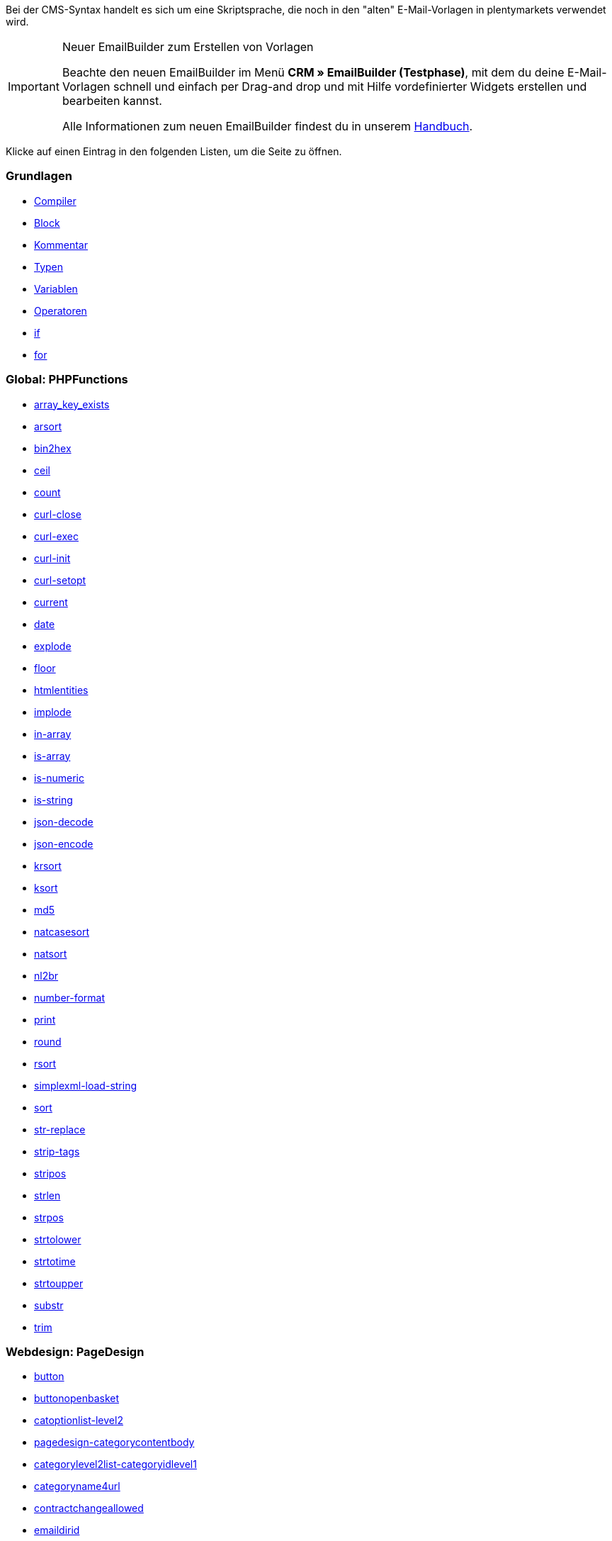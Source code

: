 Bei der CMS-Syntax handelt es sich um eine Skriptsprache, die noch in den "alten" E-Mail-Vorlagen in plentymarkets verwendet wird.

[IMPORTANT]
.Neuer EmailBuilder zum Erstellen von Vorlagen
======
Beachte den neuen EmailBuilder im Menü *CRM » EmailBuilder (Testphase)*, mit dem du deine E-Mail-Vorlagen schnell und einfach per Drag-and drop und mit Hilfe vordefinierter Widgets erstellen und bearbeiten kannst.

Alle Informationen zum neuen EmailBuilder findest du in unserem xref:crm:emailbuilder-testphase.adoc#[Handbuch].
======

Klicke auf einen Eintrag in den folgenden Listen, um die Seite zu öffnen.

[discrete]
=== Grundlagen

* xref:webshop:compiler.adoc#[Compiler]
* xref:webshop:code-block.adoc#[Block]
* xref:webshop:kommentar.adoc#[Kommentar]
* xref:webshop:typen.adoc#[Typen]
* xref:webshop:variablen.adoc#[Variablen]
* xref:webshop:operatoren.adoc#[Operatoren]
* xref:webshop:if.adoc#[if]
* xref:webshop:for.adoc#[for]

[discrete]
=== Global: PHPFunctions

* xref:webshop:array-key-exists.adoc#[array_key_exists]
* xref:webshop:arsort.adoc#[arsort]
* xref:webshop:bin2hex.adoc#[bin2hex]
* xref:webshop:ceil.adoc#[ceil]
* xref:webshop:count.adoc#[count]
* xref:webshop:curl-close.adoc#[curl-close]
* xref:webshop:curl-exec.adoc#[curl-exec]
* xref:webshop:curl-init.adoc#[curl-init]
* xref:webshop:curl-setopt.adoc#[curl-setopt]
* xref:webshop:current.adoc#[current]
* xref:webshop:date.adoc#[date]
* xref:webshop:explode.adoc#[explode]
* xref:webshop:floor.adoc#[floor]
* xref:webshop:htmlentities.adoc#[htmlentities]
* xref:webshop:implode.adoc#[implode]
* xref:webshop:in-array.adoc#[in-array]
* xref:webshop:is-array.adoc#[is-array]
* xref:webshop:is-numeric.adoc#[is-numeric]
* xref:webshop:is-string.adoc#[is-string]
* xref:webshop:json-decode.adoc#[json-decode]
* xref:webshop:json-encode.adoc#[json-encode]
* xref:webshop:krsort.adoc#[krsort]
* xref:webshop:ksort.adoc#[ksort]
* xref:webshop:md5.adoc#[md5]
* xref:webshop:natcasesort.adoc#[natcasesort]
* xref:webshop:natsort.adoc#[natsort]
* xref:webshop:nl2br.adoc#[nl2br]
* xref:webshop:number-format.adoc#[number-format]
* xref:webshop:print.adoc#[print]
* xref:webshop:round.adoc#[round]
* xref:webshop:rsort.adoc#[rsort]
* xref:webshop:simplexml-load-string.adoc#[simplexml-load-string]
* xref:webshop:sort.adoc#[sort]
* xref:webshop:str-replace.adoc#[str-replace]
* xref:webshop:strip-tags.adoc#[strip-tags]
* xref:webshop:stripos.adoc#[stripos]
* xref:webshop:strlen.adoc#[strlen]
* xref:webshop:strpos.adoc#[strpos]
* xref:webshop:strtolower.adoc#[strtolower]
* xref:webshop:strtotime.adoc#[strtotime]
* xref:webshop:strtoupper.adoc#[strtoupper]
* xref:webshop:substr.adoc#[substr]
* xref:webshop:trim.adoc#[trim]

[discrete]
=== Webdesign: PageDesign

* xref:webshop:button.adoc#[button]
* xref:webshop:buttonopenbasket.adoc#[buttonopenbasket]
* xref:webshop:catoptionlist-level2.adoc#[catoptionlist-level2]
* xref:webshop:pagedesign-categorycontentbody.adoc#[pagedesign-categorycontentbody]
* xref:webshop:categorylevel2list-categoryidlevel1.adoc#[categorylevel2list-categoryidlevel1]
* xref:webshop:categoryname4url.adoc#[categoryname4url]
* xref:webshop:contractchangeallowed.adoc#[contractchangeallowed]
* xref:webshop:emaildirid.adoc#[emaildirid]
* xref:webshop:getglobal.adoc#[getglobal]
* xref:webshop:getrequestvar.adoc#[getrequestvar]
* xref:webshop:getsystemsetting.adoc#[getsystemsetting]
* xref:webshop:itemcategoryoption.adoc#[itemcategoryoption]
* xref:webshop:itemproducerfilterselect.adoc#[itemproducerfilterselect]
* xref:webshop:lp.adoc#[lp]
* xref:webshop:link.adoc#[link]
* xref:webshop:link-ajaxbasket.adoc#[link-ajaxbasket]
* xref:webshop:link-bankdata.adoc#[link-bankdata]
* xref:webshop:pagedesign-link-basket.adoc#[pagedesign-link-basket]
* xref:webshop:link-bloghome.adoc#[link-bloghome]
* xref:webshop:link-cancellationrights.adoc#[link-cancellationrights]
* xref:webshop:link-character.adoc#[link-character]
* xref:webshop:pagedesign-link-checkout.adoc#[pagedesign-link-checkout]
* xref:webshop:link-contact.adoc#[link-contact]
* xref:webshop:link-crosssellingitem.adoc#[link-crosssellingitem]
* xref:webshop:link-currency.adoc#[link-currency]
* xref:webshop:link-customerregistration.adoc#[link-customerregistration]
* xref:webshop:link-faq.adoc#[link-faq]
* xref:webshop:link-file.adoc#[link-file]
* xref:webshop:link-filtercharacter.adoc#[link-filtercharacter]
* xref:webshop:link-filteritem.adoc#[link-filteritem]
* xref:webshop:link-firstitem-cat.adoc#[link-firstitem-cat]
* xref:webshop:link-forum.adoc#[link-forum]
* xref:webshop:link-help.adoc#[link-help]
* xref:webshop:link-home.adoc#[link-home]
* xref:webshop:link-imagelist.adoc#[link-imagelist]
* xref:webshop:pagedesign-link-item.adoc#[pagedesign-link-item]
* xref:webshop:link-itemincat.adoc#[link-itemincat]
* xref:webshop:link-itemwishlist.adoc#[link-itemwishlist]
* xref:webshop:link-lang.adoc#[link-lang]
* xref:webshop:link-legaldisclosure.adoc#[link-legaldisclosure]
* xref:webshop:link-lostpassword.adoc#[link-lostpassword]
* xref:webshop:link-myaccount.adoc#[link-myaccount]
* xref:webshop:link-orderconfirmation.adoc#[link-orderconfirmation]
* xref:webshop:link-paymentmethods.adoc#[link-paymentmethods]
* xref:webshop:link-picalikesearch.adoc#[link-picalikesearch]
* xref:webshop:link-printout.adoc#[link-printout]
* xref:webshop:link-printout-dir.adoc#[link-printout-dir]
* xref:webshop:link-privacypolicy.adoc#[link-privacypolicy]
* xref:webshop:link-save.adoc#[link-save]
* xref:webshop:link-shippingcosts.adoc#[link-shippingcosts]
* xref:webshop:link-store.adoc#[link-store]
* xref:webshop:pagedesign-link-termsconditions.adoc#[pagedesign-link-termsconditions]
* xref:webshop:link-tinybasket.adoc#[link-tinybasket]
* xref:webshop:link-watchlist.adoc#[link-watchlist]
* xref:webshop:pagedesign-link-webstore.adoc#[pagedesign-link-webstore]
* xref:webshop:link-webstorecategory.adoc#[link-webstorecategory]
* xref:webshop:list-page-dir.adoc#[list-page-dir]
* xref:webshop:maptemplatevars.adoc#[maptemplatevars]
* xref:webshop:resetcategoryid.adoc#[resetcategoryid]
* xref:webshop:setcategoryid.adoc#[setcategoryid]
* xref:webshop:setglobal.adoc#[setglobal]

[discrete]
=== Webdesign: Navigation

* xref:webshop:container-formcategoryfeedback.adoc#[container-formcategoryfeedback]
* xref:webshop:container-navigationbreadcrumbslist.adoc#[container-navigationbreadcrumbslist]
* xref:webshop:container-navigationcategories.adoc#[container-navigationcategories]
* xref:webshop:container-navigationcategories2.adoc#[container-navigationcategories2]
* xref:webshop:container-navigationcategories3.adoc#[container-navigationcategories3]
* xref:webshop:container-navigationcategories4.adoc#[container-navigationcategories4]
* xref:webshop:container-navigationcategories5.adoc#[container-navigationcategories5]
* xref:webshop:container-navigationcategories6.adoc#[container-navigationcategories6]
* xref:webshop:container-navigationcategories7.adoc#[container-navigationcategories7]
* xref:webshop:container-navigationcategories8.adoc#[container-navigationcategories8]
* xref:webshop:container-navigationcategories9.adoc#[container-navigationcategories9]
* xref:webshop:container-navigationcategories10.adoc#[container-navigationcategories10]
* xref:webshop:container-navigationcategoriesstepbysteplist.adoc#[container-navigationcategoriesstepbysteplist]
* xref:webshop:container-navigationcategoriesstepbysteplist2.adoc#[container-navigationcategoriesstepbysteplist2]
* xref:webshop:container-navigationcategoriessublevelselect.adoc#[container-navigationcategoriessublevelselect]
* xref:webshop:container-navigationfacetslist.adoc#[container-navigationfacetslist]
* xref:webshop:findologicfiltercontainer.adoc#[findologicfiltercontainer]
* xref:webshop:findologicheader.adoc#[findologicheader]
* xref:webshop:getnavigationbreadcrumbslist.adoc#[getnavigationbreadcrumbslist]
* xref:webshop:getnavigationcategories2list.adoc#[getnavigationcategories2list]
* xref:webshop:getnavigationcategories3list.adoc#[getnavigationcategories3list]
* xref:webshop:getnavigationcategories4list.adoc#[getnavigationcategories4list]
* xref:webshop:getnavigationcategories5list.adoc#[getnavigationcategories5list]
* xref:webshop:getnavigationcategories6list.adoc#[getnavigationcategories6list]
* xref:webshop:getnavigationcategories7list.adoc#[getnavigationcategories7list]
* xref:webshop:getnavigationcategories8list.adoc#[getnavigationcategories8list]
* xref:webshop:getnavigationcategories9list.adoc#[getnavigationcategories9list]
* xref:webshop:getnavigationcategories10list.adoc#[getnavigationcategories10list]
* xref:webshop:getnavigationcategorieslist.adoc#[getnavigationcategorieslist]
* xref:webshop:getnavigationcategoriesstepbysteplist.adoc#[getnavigationcategoriesstepbysteplist]
* xref:webshop:getnavigationcategoriesstepbysteplist2.adoc#[getnavigationcategoriesstepbysteplist2]
* xref:webshop:getnavigationfacetvalueslist.adoc#[getnavigationfacetvalueslist]
* xref:webshop:getnavigationfacetvalueslistbycategory.adoc#[getnavigationfacetvalueslistbycategory]
* xref:webshop:getnavigationfacetslist.adoc#[getnavigationfacetslist]
* xref:webshop:getnavigationfacetslistbyfacetids.adoc#[getnavigationfacetslistbyfacetids]
* xref:webshop:getnavigationpricefacet.adoc#[getnavigationpricefacet]
* xref:webshop:link-activatefacetvalue.adoc#[link-activatefacetvalue]
* xref:webshop:link-deactivatefacetvalue.adoc#[link-deactivatefacetvalue]
* xref:webshop:link-resetfacetcategory.adoc#[link-resetfacetcategory]
* xref:webshop:navigationfacetslistavailable.adoc#[navigationfacetslistavailable]

[discrete]
=== Webdesign: ItemView

* xref:webshop:container-formitemfeedback.adoc#[container-formitemfeedback]
* xref:webshop:container-itemviewadvancedorderitemslist.adoc#[container-itemviewadvancedorderitemslist]
* xref:webshop:container-itemviewadvancedorderitemslist2.adoc#[container-itemviewadvancedorderitemslist2]
* xref:webshop:container-itemviewadvancedorderitemslist3.adoc#[container-itemviewadvancedorderitemslist3]
* xref:webshop:container-itemviewadvancedorderitemsmultipageslist.adoc#[container-itemviewadvancedorderitemsmultipageslist]
* xref:webshop:container-itemviewbasketitemslist.adoc#[container-itemviewbasketitemslist]
* xref:webshop:container-itemviewbasketitemslist2.adoc#[container-itemviewbasketitemslist2]
* xref:webshop:container-itemviewbasketpreviewlist.adoc#[container-itemviewbasketpreviewlist]
* xref:webshop:container-itemviewcategorieslist.adoc#[container-itemviewcategorieslist]
* xref:webshop:container-itemviewcategorieslist2.adoc#[container-itemviewcategorieslist2]
* xref:webshop:container-itemviewcategorieslist3.adoc#[container-itemviewcategorieslist3]
* xref:webshop:container-itemviewcategorieslist4.adoc#[container-itemviewcategorieslist4]
* xref:webshop:container-itemviewcategorieslist5.adoc#[container-itemviewcategorieslist5]
* xref:webshop:container-itemviewcategorieslist6.adoc#[container-itemviewcategorieslist6]
* xref:webshop:container-itemviewcategorieslist7.adoc#[container-itemviewcategorieslist7]
* xref:webshop:container-itemviewcategorieslist8.adoc#[container-itemviewcategorieslist8]
* xref:webshop:container-itemviewcategorieslist9.adoc#[container-itemviewcategorieslist9]
* xref:webshop:container-itemviewcategorieslist10.adoc#[container-itemviewcategorieslist10]
* xref:webshop:container-itemviewcrosssellingitemslist.adoc#[container-itemviewcrosssellingitemslist]
* xref:webshop:container-itemviewcrosssellingitemslist2.adoc#[container-itemviewcrosssellingitemslist2]
* xref:webshop:container-itemviewcrosssellingitemslist3.adoc#[container-itemviewcrosssellingitemslist3]
* xref:webshop:container-itemviewfurtheritemslist.adoc#[container-itemviewfurtheritemslist]
* xref:webshop:container-itemviewfurtheritemslist2.adoc#[container-itemviewfurtheritemslist2]
* xref:webshop:container-itemviewfurtheritemslist3.adoc#[container-itemviewfurtheritemslist3]
* xref:webshop:container-itemviewfurtheritemslist4.adoc#[container-itemviewfurtheritemslist4]
* xref:webshop:container-itemviewfurtheritemslist5.adoc#[container-itemviewfurtheritemslist5]
* xref:webshop:container-itemviewfurtheritemslist6.adoc#[container-itemviewfurtheritemslist6]
* xref:webshop:container-itemviewitemtobasketconfirmationoverlay.adoc#[container-itemviewitemtobasketconfirmationoverlay]
* xref:webshop:container-itemviewitemsbypositionlist.adoc#[container-itemviewitemsbypositionlist]
* xref:webshop:container-itemviewitemsbypositionlist2.adoc#[container-itemviewitemsbypositionlist2]
* xref:webshop:container-itemviewitemsbypositionmultipageslist.adoc#[container-itemviewitemsbypositionmultipageslist]
* xref:webshop:container-itemviewlastseenlist.adoc#[container-itemviewlastseenlist]
* xref:webshop:container-itemviewlastseenlist2.adoc#[container-itemviewlastseenlist2]
* xref:webshop:container-itemviewlatestitemslist.adoc#[container-itemviewlatestitemslist]
* xref:webshop:container-itemviewlatestitemslist2.adoc#[container-itemviewlatestitemslist2]
* xref:webshop:container-itemviewlatestitemslist2bydate.adoc#[container-itemviewlatestitemslist2bydate]
* xref:webshop:container-itemviewlatestitemslist3.adoc#[container-itemviewlatestitemslist3]
* xref:webshop:container-itemviewlatestitemslist3bydate.adoc#[container-itemviewlatestitemslist3bydate]
* xref:webshop:container-itemviewlatestitemslistbydate.adoc#[container-itemviewlatestitemslistbydate]
* xref:webshop:container-itemviewlatestitemsmultipageslist.adoc#[container-itemviewlatestitemsmultipageslist]
* xref:webshop:container-itemviewlatestitemsmultipageslist2.adoc#[container-itemviewlatestitemsmultipageslist2]
* xref:webshop:container-itemviewlatestitemsmultipageslist2bydate.adoc#[container-itemviewlatestitemsmultipageslist2bydate]
* xref:webshop:container-itemviewlatestitemsmultipageslistbydate.adoc#[ontainer-itemviewlatestitemsmultipageslistbydate]
* xref:webshop:container-itemviewliveshopping.adoc#[container-itemviewliveshopping]
* xref:webshop:container-itemviewliveshopping2.adoc#[container-itemviewliveshopping2]
* xref:webshop:container-itemviewmanualselectionlist.adoc#[container-itemviewmanualselectionlist]
* xref:webshop:container-itemviewmanualselectionlist2.adoc#[container-itemviewmanualselectionlist2]
* xref:webshop:container-itemviewmanualselectionlist3.adoc#[container-itemviewmanualselectionlist3]
* xref:webshop:container-itemviewmanualselectionlist4.adoc#[container-itemviewmanualselectionlist4]
* xref:webshop:container-itemviewmanualselectionlist5.adoc#[container-itemviewmanualselectionlist5]
* xref:webshop:container-itemviewmanualselectionlist6.adoc#[container-itemviewmanualselectionlist6]
* xref:webshop:container-itemviewrandomlist.adoc#[container-itemviewrandomlist]
* xref:webshop:container-itemviewsinglecrosssellingitem.adoc#[container-itemviewsinglecrosssellingitem]
* xref:webshop:container-itemviewsingleitem.adoc#[container-itemviewsingleitem]
* xref:webshop:container-itemviewsingleitem2.adoc#[container-itemviewsingleitem2]
* xref:webshop:container-itemviewsingleitem3.adoc#[container-itemviewsingleitem3]
* xref:webshop:container-itemviewsingleitem4.adoc#[container-itemviewsingleitem4]
* xref:webshop:container-itemviewsingleitem5.adoc#[container-itemviewsingleitem5]
* xref:webshop:container-itemviewspecialofferslist.adoc#[container-itemviewspecialofferslist]
* xref:webshop:container-itemviewspecialofferslist2.adoc#[container-itemviewspecialofferslist2]
* xref:webshop:container-itemviewspecialoffersmultipageslist.adoc#[container-itemviewspecialoffersmultipageslist]
* xref:webshop:container-itemviewtopsellerslist.adoc#[container-itemviewtopsellerslist]
* xref:webshop:container-itemviewtopsellerslist2.adoc#[container-itemviewtopsellerslist2]
* xref:webshop:container-itemviewtopsellersmultipageslist.adoc#[container-itemviewtopsellersmultipageslist]
* xref:webshop:container-yoochoose-recommendations.adoc#[container-yoochoose-recommendations]
* xref:webshop:getdeliverydate.adoc#[getdeliverydate]
* xref:webshop:getitempropertieslistbygroupid.adoc#[getitempropertieslistbygroupid]
* xref:webshop:getitemviewadvancedorderitemslist.adoc#[getitemviewadvancedorderitemslist]
* xref:webshop:getitemviewadvancedorderitemslist2.adoc#[getitemviewadvancedorderitemslist2]
* xref:webshop:getitemviewadvancedorderitemslist3.adoc#[getitemviewadvancedorderitemslist3]
* xref:webshop:getitemviewadvancedorderitemsmultipageslist.adoc#[getitemviewadvancedorderitemsmultipageslist]
* xref:webshop:getitemviewbasketitemslist.adoc#[getitemviewbasketitemslist]
* xref:webshop:getitemviewbasketitemslist2.adoc#[getitemviewbasketitemslist2]
* xref:webshop:getitemviewbasketpreviewlist.adoc#[getitemviewbasketpreviewlist]
* xref:webshop:getitemviewcategorieslist.adoc#[getitemviewcategorieslist]
* xref:webshop:getitemviewcategorieslist2.adoc#[getitemviewcategorieslist2]
* xref:webshop:getitemviewcategorieslist3.adoc#[getitemviewcategorieslist3]
* xref:webshop:getitemviewcategorieslist4.adoc#[getitemviewcategorieslist4]
* xref:webshop:getitemviewcategorieslist5.adoc#[getitemviewcategorieslist5]
* xref:webshop:getitemviewcategorieslist6.adoc#[getitemviewcategorieslist6]
* xref:webshop:getitemviewcategorieslist7.adoc#[getitemviewcategorieslist7]
* xref:webshop:getitemviewcategorieslist8.adoc#[getitemviewcategorieslist8]
* xref:webshop:getitemviewcategorieslist9.adoc#[getitemviewcategorieslist9]
* xref:webshop:getitemviewcategorieslist10.adoc#[getitemviewcategorieslist10]
* xref:webshop:getitemviewcrosssellingitemslist.adoc#[getitemviewcrosssellingitemslist]
* xref:webshop:getitemviewcrosssellingitemslist2.adoc#[getitemviewcrosssellingitemslist2]
* xref:webshop:getitemviewcrosssellingitemslist3.adoc#[getitemviewcrosssellingitemslist3]
* xref:webshop:getitemviewcrosssellingitemslistbycharacter.adoc#[getitemviewcrosssellingitemslistbycharacter]
* xref:webshop:getitemviewcrosssellingitemslistbytype.adoc#[getitemviewcrosssellingitemslistbytype]
* xref:webshop:itemview-getitemviewitemparamslist.adoc#[itemview-getitemviewitemparamslist]
* xref:webshop:getitemviewitemsbypositionlist.adoc#[getitemviewitemsbypositionlist]
* xref:webshop:getitemviewitemsbypositionlist2.adoc#[getitemviewitemsbypositionlist2]
* xref:webshop:getitemviewitemsbypositionmultipageslist.adoc#[getitemviewitemsbypositionmultipageslist]
* xref:webshop:getitemviewitemslistbycharacter.adoc#[getitemviewitemslistbycharacter]
* xref:webshop:getitemviewlastseenlist.adoc#[getitemviewlastseenlist]
* xref:webshop:getitemviewlastseenlist2.adoc#[getitemviewlastseenlist2]
* xref:webshop:getitemviewlatestitemslist.adoc#[getitemviewlatestitemslist]
* xref:webshop:getitemviewlatestitemslist2.adoc#[getitemviewlatestitemslist2]
* xref:webshop:getitemviewlatestitemslist2bydate.adoc#[getitemviewlatestitemslist2bydate]
* xref:webshop:getitemviewlatestitemslist3.adoc#[getitemviewlatestitemslist3]
* xref:webshop:getitemviewlatestitemslist3bydate.adoc#[getitemviewlatestitemslist3bydate]
* xref:webshop:getitemviewlatestitemslistbydate.adoc#[getitemviewlatestitemslistbydate]
* xref:webshop:getitemviewlatestitemsmultipageslist.adoc#[getitemviewlatestitemsmultipageslist]
* xref:webshop:getitemviewlatestitemsmultipageslist2.adoc#[getitemviewlatestitemsmultipageslist2]
* xref:webshop:getitemviewlatestitemsmultipageslist2bydate.adoc#[getitemviewlatestitemsmultipageslist2bydate]
* xref:webshop:getitemviewlatestitemsmultipageslistbydate.adoc#[getitemviewlatestitemsmultipageslistbydate]
* xref:webshop:getitemviewmanualselectionlist.adoc#[getitemviewmanualselectionlist]
* xref:webshop:getitemviewmanualselectionlist2.adoc#[getitemviewmanualselectionlist2]
* xref:webshop:getitemviewmanualselectionlist3.adoc#[getitemviewmanualselectionlist3]
* xref:webshop:getitemviewmanualselectionlist4.adoc#[getitemviewmanualselectionlist4]
* xref:webshop:getitemviewmanualselectionlist5.adoc#[getitemviewmanualselectionlist5]
* xref:webshop:getitemviewmanualselectionlist6.adoc#[getitemviewmanualselectionlist6]
* xref:webshop:getitemviewrandomlist.adoc#[getitemviewrandomlist]
* xref:webshop:getitemviewspecialofferslist.adoc#[getitemviewspecialofferslist]
* xref:webshop:getitemviewspecialofferslist2.adoc#[getitemviewspecialofferslist2]
* xref:webshop:getitemviewspecialoffersmultipageslist.adoc#[getitemviewspecialoffersmultipageslist]
* xref:webshop:getitemviewtopsellerslist.adoc#[getitemviewtopsellerslist]
* xref:webshop:getitemviewtopsellerslist2.adoc#[getitemviewtopsellerslist2]
* xref:webshop:getitemviewtopsellersmultipageslist.adoc#[getitemviewtopsellersmultipageslist]

[discrete]
=== Webdesign: Category

* xref:webshop:categoryview-categorycontentbody.adoc#[categoryview-categorycontentbody]
* xref:webshop:editorace.adoc#[editorace]
* xref:webshop:filegetdocument.adoc#[filegetdocument]
* xref:webshop:form.adoc#[form]
* xref:webshop:category-getitemviewitemparamslist.adoc#[category-getitemviewitemparamslist]
* xref:webshop:scheduler-dateselector.adoc#[scheduler-dateselector]
* xref:webshop:scheduler-interval.adoc#[scheduler-interval]
* xref:webshop:scheduler-repeating.adoc#[scheduler-repeating]

[discrete]
=== Webdesign: Checkout

* xref:webshop:basketitempriceselect.adoc#[basketitempriceselect]
* xref:webshop:basketitempriceselectname.adoc#[basketitempriceselectname]
* xref:webshop:basketitemquantityinput.adoc#[basketitemquantityinput]
* xref:webshop:basketitemquantityinputname.adoc#[basketitemquantityinputname]
* xref:webshop:checkoutcategoryidbystep.adoc#[checkoutcategoryidbystep]
* xref:webshop:basketproceedorderbutton.adoc#[basketproceedorderbutton]
* xref:webshop:basketproceedshoppingbutton.adoc#[basketproceedshoppingbutton]
* xref:webshop:buttonbasketsave.adoc#[buttonbasketsave]
* xref:webshop:checkoutagerestrictioncheckbox.adoc#[checkoutagerestrictioncheckbox]
* xref:webshop:checkoutamazonpaymentsadvancedbutton.adoc#[, checkoutamazonpaymentsadvancedbutton]
* xref:webshop:checkoutamazonpaymentsadvancedreadaddress.adoc#[checkoutamazonpaymentsadvancedreadaddress]
* xref:webshop:checkoutamazonpaymentsadvancedreadwallet.adoc#[checkoutamazonpaymentsadvancedreadwallet]
* xref:webshop:checkoutamazonpaymentsbutton.adoc#[checkoutamazonpaymentsbutton]
* xref:webshop:checkoutattributeselection.adoc#[checkoutattributeselection]
* xref:webshop:checkoutformsavebutton.adoc#[checkoutformsavebutton]
* xref:webshop:checkoutklarnatermsandconditionscheckbox.adoc#[checkoutklarnatermsandconditionscheckbox]
* xref:webshop:checkoutnewslettercheckbox.adoc#[checkoutnewslettercheckbox]
* xref:webshop:checkoutnextordersteporderbutton.adoc#[checkoutnextordersteporderbutton]
* xref:webshop:container-checkoutbasket.adoc#[container-checkoutbasket]
* xref:webshop:container-checkoutcustomerbankdetails.adoc#[container-checkoutcustomerbankdetails]
* xref:webshop:checkoutpaypalexpressbutton.adoc#[checkoutpaypalexpressbutton]
* xref:webshop:checkoutpayonedirectdebitmandatecheckbox.adoc#[checkoutpayonedirectdebitmandatecheckbox]
* xref:webshop:checkoutpayoneinvoicecheckbox.adoc#[checkoutpayoneinvoicecheckbox]
* xref:webshop:checkoutpostpaybutton.adoc#[checkoutpostpaybutton]
* xref:webshop:checkoutpreviousordersteporderbutton.adoc#[checkoutpreviousordersteporderbutton]
* xref:webshop:checkoutprivacypolicycheckbox.adoc#[checkoutprivacypolicycheckbox]
* xref:webshop:checkoutsteppageid.adoc#[checkoutsteppageid]
* xref:webshop:checkouttermsandconditionscheckbox.adoc#[checkouttermsandconditionscheckbox]
* xref:webshop:checkoutwithdrawalcheckbox.adoc#[checkoutwithdrawalcheckbox]
* xref:webshop:container-checkoutamazonpaymentsadvancedaddresswidget.adoc#[ontainer-checkoutamazonpaymentsadvancedaddresswidget]
* xref:webshop:container-checkoutamazonpaymentsadvancedpaymentwidget.adoc#[container-checkoutamazonpaymentsadvancedpaymentwidget]
* xref:webshop:container-checkoutbasketitemslist.adoc#[container-checkoutbasketitemslist]
* xref:webshop:container-checkoutcoupon.adoc#[container-checkoutcoupon]
* xref:webshop:container-checkoutcrefopay.adoc#[container-checkoutcrefopay]
* xref:webshop:container-checkoutcustomerinvoiceaddress.adoc#[container-checkoutcustomerinvoiceaddress]
* xref:webshop:container-checkoutcustomershippingaddress.adoc#[container-checkoutcustomershippingaddress]
* xref:webshop:container-checkoutcustomershippingaddresslist.adoc#[container-checkoutcustomershippingaddresslist]
* xref:webshop:container-checkoutklarnacheckout.adoc#[container-checkoutklarnacheckout]
* xref:webshop:container-checkoutklarnapayment.adoc#[container-checkoutklarnapayment]
* xref:webshop:container-checkoutmethodsofpaymentlist.adoc#[container-checkoutmethodsofpaymentlist]
* xref:webshop:container-checkoutorderconfirmation.adoc#[container-checkoutorderconfirmation]
* xref:webshop:container-checkoutorderparamslist.adoc#[container-checkoutorderparamslist]
* xref:webshop:container-checkoutpaypalplus.adoc#[container-checkoutpaypalplus]
* xref:webshop:container-checkoutpaymentinformationbankdetails.adoc#[container-checkoutpaymentinformationbankdetails]
* xref:webshop:container-checkoutpaymentinformationcreditcard.adoc#[container-checkoutpaymentinformationcreditcard]
* xref:webshop:container-checkoutpayone.adoc#[container-checkoutpayone]
* xref:webshop:container-checkoutscheduler.adoc#[container-checkoutscheduler]
* xref:webshop:container-checkoutshippingcountrieslist.adoc#[container-checkoutshippingcountrieslist]
* xref:webshop:container-checkoutshippingprofileslist.adoc#[container-checkoutshippingprofileslist]
* xref:webshop:container-checkouttotals.adoc#[container-checkouttotals]
* xref:webshop:couponactiontypeinput.adoc#[couponactiontypeinput]
* xref:webshop:couponcodeinput.adoc#[couponcodeinput]
* xref:webshop:customerinvoiceaddressadditional.adoc#[customerinvoiceaddressadditional]
* xref:webshop:customerinvoiceaddressbirthday.adoc#[customerinvoiceaddressbirthday]
* xref:webshop:customerinvoiceaddressbirthmonth.adoc#[customerinvoiceaddressbirthmonth]
* xref:webshop:customerinvoiceaddressbirthyear.adoc#[customerinvoiceaddressbirthyear]
* xref:webshop:customerinvoiceaddresscity.adoc#[customerinvoiceaddresscity]
* xref:webshop:customerinvoiceaddresscompany.adoc#[customerinvoiceaddresscompany]
* xref:webshop:customerinvoiceaddresscountryselect.adoc#[customerinvoiceaddresscountryselect]
* xref:webshop:customerinvoiceaddressemail.adoc#[customerinvoiceaddressemail]
* xref:webshop:customerinvoiceaddressemailrepeat.adoc#[customerinvoiceaddressemailrepeat]
* xref:webshop:customerinvoiceaddressfaxnumber.adoc#[customerinvoiceaddressfaxnumber]
* xref:webshop:customerinvoiceaddressfirstname.adoc#[customerinvoiceaddressfirstname]
* xref:webshop:getcheckoutcustomerbankdetails.adoc#[getcheckoutcustomerbankdetails]
* xref:webshop:customerinvoiceaddressformofaddressselect.adoc#[customerinvoiceaddressformofaddressselect]
* xref:webshop:customerinvoiceaddressguestaccount.adoc#[customerinvoiceaddressguestaccount]
* xref:webshop:customerinvoiceaddresshouseno.adoc#[customerinvoiceaddresshouseno]
* xref:webshop:customerinvoiceaddresslastname.adoc#[customerinvoiceaddresslastname]
* xref:webshop:customerinvoiceaddressmobilenumber.adoc#[customerinvoiceaddressmobilenumber]
* xref:webshop:customerinvoiceaddresspassword.adoc#[customerinvoiceaddresspassword]
* xref:webshop:customerinvoiceaddresspasswordrepeat.adoc#[customerinvoiceaddresspasswordrepeat]
* xref:webshop:customerinvoiceaddresspersonalid.adoc#[customerinvoiceaddresspersonalid]
* xref:webshop:customerinvoiceaddressphonenumber.adoc#[customerinvoiceaddressphonenumber]
* xref:webshop:customerinvoiceaddresspostident.adoc#[customerinvoiceaddresspostident]
* xref:webshop:customerinvoiceaddressregisteraccount.adoc#[customerinvoiceaddressregisteraccount]
* xref:webshop:customerinvoiceaddressstateselect.adoc#[customerinvoiceaddressstateselect]
* xref:webshop:customerinvoiceaddressstreet.adoc#[customerinvoiceaddressstreet]
* xref:webshop:customerinvoiceaddressvatnumber.adoc#[customerinvoiceaddressvatnumber]
* xref:webshop:customerinvoiceaddresszip.adoc#[customerinvoiceaddresszip]
* xref:webshop:customershippingaddressadditional.adoc#[customershippingaddressadditional]
* xref:webshop:customershippingaddresscity.adoc#[customershippingaddresscity]
* xref:webshop:customershippingaddresscompany.adoc#[customershippingaddresscompany]
* xref:webshop:customershippingaddresscountryselect.adoc#[customershippingaddresscountryselect]
* xref:webshop:customershippingaddressemail.adoc#[customershippingaddressemail]
* xref:webshop:customershippingaddressfaxnumber.adoc#[customershippingaddressfaxnumber]
* xref:webshop:customershippingaddressfirstname.adoc#[customershippingaddressfirstname]
* xref:webshop:customershippingaddressformofaddressselect.adoc#[customershippingaddressformofaddressselect]
* xref:webshop:customershippingaddresshouseno.adoc#[customershippingaddresshouseno]
* xref:webshop:customershippingaddresslastname.adoc#[customershippingaddresslastname]
* xref:webshop:customershippingaddressphonenumber.adoc#[customershippingaddressphonenumber]
* xref:webshop:customershippingaddresspostident.adoc#[customershippingaddresspostident]
* xref:webshop:customershippingaddressradio.adoc#[customershippingaddressradio]
* xref:webshop:customershippingaddressstateselect.adoc#[customershippingaddressstateselect]
* xref:webshop:customershippingaddressstreet.adoc#[customershippingaddressstreet]
* xref:webshop:customershippingaddressvatnumber.adoc#[customershippingaddressvatnumber]
* xref:webshop:customershippingaddresszip.adoc#[customershippingaddresszip]
* xref:webshop:formopencheckout.adoc#[formopencheckout]
* xref:webshop:formatdecimalvalue.adoc#[formatdecimalvalue]
* xref:webshop:formatmonetaryvalue.adoc#[formatmonetaryvalue]
* xref:webshop:getcheckoutaddresssuggestionresultslist.adoc#[getcheckoutaddresssuggestionresultslist]
* xref:webshop:getcheckoutbasketitemattributeslist.adoc#[getcheckoutbasketitemattributeslist]
* xref:webshop:getcheckoutbasketitemitemparamslist.adoc#[getcheckoutbasketitemitemparamslist]
* xref:webshop:getcheckoutbasketitemorderparamslist.adoc#[getcheckoutbasketitemorderparamslist]
* xref:webshop:getcheckoutbasketitempricesetlist.adoc#[getcheckoutbasketitempricesetlist]
* xref:webshop:getcheckoutbasketitemslist.adoc#[getcheckoutbasketitemslist]
* xref:webshop:getcheckoutcoupon.adoc#[getcheckoutcoupon]
* xref:webshop:getcheckoutcreditcardproviderlist.adoc#[getcheckoutcreditcardproviderlist]
* xref:webshop:getcheckoutcustomerinvoiceaddress.adoc#[getcheckoutcustomerinvoiceaddress]
* xref:webshop:getcheckoutcustomerpropertiesinput.adoc#[getcheckoutcustomerpropertiesinput]
* xref:webshop:getcheckoutcustomerpropertieslist.adoc#[getcheckoutcustomerpropertieslist]
* xref:webshop:getcheckoutcustomerpropertyvalueslist.adoc#[getcheckoutcustomerpropertyvalueslist]
* xref:webshop:getcheckoutcustomershippingaddress.adoc#[getcheckoutcustomershippingaddress]
* xref:webshop:getcheckoutcustomershippingaddresslist.adoc#[getcheckoutcustomershippingaddresslist]
* xref:webshop:getcheckoutmethodsofpaymentlist.adoc#[getcheckoutmethodsofpaymentlist]
* xref:webshop:getcheckoutorderconfirmation.adoc#[getcheckoutorderconfirmation]
* xref:webshop:getcheckoutorderconfirmationitemattributeslist.adoc#[getcheckoutorderconfirmationitemattributeslist]
* xref:webshop:getcheckoutorderconfirmationitemslist.adoc#[getcheckoutorderconfirmationitemslist]
* xref:webshop:getcheckoutorderparambasketitemslist.adoc#[getcheckoutorderparambasketitemslist]
* xref:webshop:getcheckoutorderparamgroupslist.adoc#[getcheckoutorderparamgroupslist]
* xref:webshop:getcheckoutorderparamvalueslist.adoc#[getcheckoutorderparamvalueslist]
* xref:webshop:getcheckoutpaymentinformationbankdetails.adoc#[getcheckoutpaymentinformationbankdetails]
* xref:webshop:getcheckoutpaymentinformationcreditcard.adoc#[getcheckoutpaymentinformationcreditcard]
* xref:webshop:getcheckoutscheduler.adoc#[getcheckoutscheduler]
* xref:webshop:getcheckoutshippingaddresspostfinder.adoc#[getcheckoutshippingaddresspostfinder]
* xref:webshop:getcheckoutshippingaddresspostfinderlist.adoc#[getcheckoutshippingaddresspostfinderlist]
* xref:webshop:getcheckoutshippingcountrieslist.adoc#[getcheckoutshippingcountrieslist]
* xref:webshop:getcheckoutshippingcountriesstateslist.adoc#[getcheckoutshippingcountriesstateslist]
* xref:webshop:getcheckoutshippingprofileslist.adoc#[getcheckoutshippingprofileslist]
* xref:webshop:getcheckouttotals.adoc#[getcheckouttotals]
* xref:webshop:getcheckouttotalsmarkuplist.adoc#[getcheckouttotalsmarkuplist]
* xref:webshop:getcheckouttotalsvatlist.adoc#[getcheckouttotalsvatlist]
* xref:webshop:getcheckouttrustedshopsbuyerprotectionitem.adoc#[getcheckouttrustedshopsbuyerprotectionitem]
* xref:webshop:getexternalpaymentcancelbutton.adoc#[getexternalpaymentcancelbutton]
* xref:webshop:getexternalpaymentproceedbutton.adoc#[getexternalpaymentproceedbutton]
* xref:webshop:getiso2codebycountryid.adoc#[getiso2codebycountryid]
* xref:webshop:getiso3codebycountryid.adoc#[getiso3codebycountryid]
* xref:webshop:getschedulerintervalrebateslist.adoc#[getschedulerintervalrebateslist]
* xref:webshop:iseucountry.adoc#[iseucountry]
* xref:webshop:isexportdelivery.adoc#[isexportdelivery]
* xref:webshop:isinvoiceaddressstatemandatory.adoc#[isinvoiceaddressstatemandatory]
* xref:webshop:isshippingaddressstatemandatory.adoc#[isshippingaddressstatemandatory]
* xref:webshop:link-methodofpaymentinfopage.adoc#[link-methodofpaymentinfopage]
* xref:webshop:link-setmethodofpayment.adoc#[link-setmethodofpayment]
* xref:webshop:link-setshippingcountry.adoc#[link-setshippingcountry]
* xref:webshop:link-setshippingprofile.adoc#[link-setshippingprofile]
* xref:webshop:methodofpaymentcustomerbirthdateinput.adoc#[methodofpaymentcustomerbirthdateinput]
* xref:webshop:methodofpaymentselect.adoc#[methodofpaymentselect]
* xref:webshop:placeorderbutton.adoc#[placeorderbutton]
* xref:webshop:postfinderbutton.adoc#[postfinderbutton]
* xref:webshop:savecheckoutcouponbutton.adoc#[savecheckoutcouponbutton]
* xref:webshop:savecheckoutschedulerbutton.adoc#[savecheckoutschedulerbutton]
* xref:webshop:savecustomerinvoiceaddressbutton.adoc#[savecustomerinvoiceaddressbutton]
* xref:webshop:savecustomershippingaddressbutton.adoc#[savecustomershippingaddressbutton]
* xref:webshop:schedulerdateinput.adoc#[schedulerdateinput]
* xref:webshop:schedulerintervalselect.adoc#[schedulerintervalselect]
* xref:webshop:schedulerrepeatingselect.adoc#[schedulerrepeatingselect]
* xref:webshop:shippingcountryselect.adoc#[shippingcountryselect]
* xref:webshop:shippingprofileselect.adoc#[shippingprofileselect]
* xref:webshop:submitcustomershippingaddressbutton.adoc#[submitcustomershippingaddressbutton]

[discrete]
=== Webdesign: CategoryView: CategoryContentBody

* xref:webshop:categoryview-categorycontentbody.adoc#[categoryview-categorycontentbody]

[discrete]
=== Webdesign: BlogDesign

* xref:webshop:container-formblogfeedback.adoc#[container-formblogfeedback]
* xref:webshop:getblogdesignblogarchiveslist.adoc#[getblogdesignblogarchiveslist]
* xref:webshop:getblogdesignblogcategorieslist.adoc#[getblogdesignblogcategorieslist]
* xref:webshop:getblogdesignpreviewlist.adoc#[getblogdesignpreviewlist]
* xref:webshop:getblogdesignpreviewlist2.adoc#[getblogdesignpreviewlist2]
* xref:webshop:link-blog.adoc#[link-blog]

[discrete]
=== Webdesign: BlogEntry

* xref:webshop:blogentry.adoc#[blogentry]

[discrete]
=== Webdesign: Misc

* xref:webshop:container-miscfeedbackslist.adoc#[container-miscfeedbackslist]
* xref:webshop:getmiscdateslist.adoc#[getmiscdateslist]
* xref:webshop:getmiscfaqslist.adoc#[getmiscfaqslist]
* xref:webshop:getmiscfeedbackslist.adoc#[getmiscfeedbackslist]
* xref:webshop:miscdateslist.adoc#[miscdateslist]
* xref:webshop:miscfaqslist.adoc#[miscfaqslist]

[discrete]
=== Webdesign: Validator

* xref:webshop:adderror.adoc#[adderror]
* xref:webshop:validateminimumbasketvalue.adoc#[validateminimumbasketvalue]
* xref:webshop:validatorcoupon.adoc#[validatorcoupon]
* xref:webshop:validatorcustomerinvoiceaddress.adoc#[validatorcustomerinvoiceaddress]
* xref:webshop:validatorcustomershippingaddress.adoc#[validatorcustomershippingaddress]
* xref:webshop:validatorplaceorder.adoc#[validatorplaceorder]
* xref:webshop:validatorscheduler.adoc#[validatorscheduler]
* xref:webshop:validatorshippingcountry.adoc#[validatorshippingcountry]
* xref:webshop:validatorshippingprofile.adoc#[validatorshippingprofile]

[discrete]
=== Fallbeispiel

* xref:webshop:e-mail-bei-positivem-warenbestand.adoc#[E-Mail bei verfügbarem Artikel]


